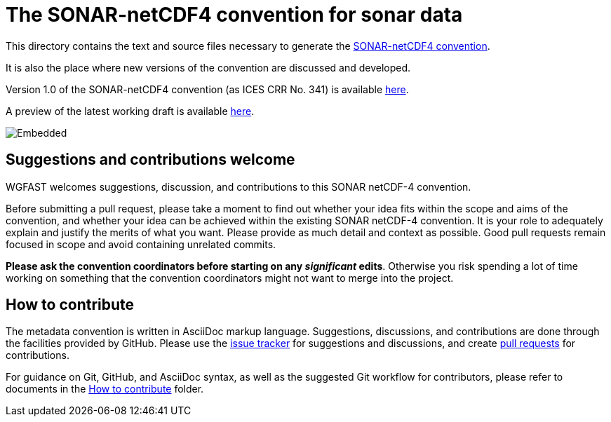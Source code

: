 = The SONAR-netCDF4 convention for sonar data


This directory contains the text and source files necessary to generate the https://github.com/ices-eg/wg_WGFAST/blob/master/SONAR-netCDF4/README.adoc[SONAR-netCDF4 convention]. 

It is also the place where new versions of the convention are discussed and developed.

Version 1.0 of the SONAR-netCDF4 convention (as ICES CRR No. 341) is available http://www.ices.dk/sites/pub/Publication%20Reports/Cooperative%20Research%20Report%20(CRR)/CRR341.pdf[here].

A preview of the latest working draft is available https://htmlpreview.github.io/?https://github.com/ices-publications/SONAR-netCDF4/blob/master/Formatted_docs/crr341.html[here].

image::https://github.com/ices-publications/SONAR-netCDF4/workflows/BuildDocuments/badge.svg[Embedded]
 
== Suggestions and contributions welcome
WGFAST welcomes suggestions, discussion, and contributions to this SONAR netCDF-4 convention.

Before submitting a pull request, please take a moment to find out whether your idea fits within the scope and aims of the convention, and whether your idea can be achieved within the existing SONAR netCDF-4 convention. It is your role to adequately explain and justify the merits of what you want. Please provide as much detail and context as possible. Good pull requests remain focused in scope and avoid containing unrelated commits.

*Please ask the convention coordinators before starting on any _significant_ edits*. Otherwise you risk spending a lot of time working on something that the convention coordinators might not want to merge into the project.

== How to contribute
The metadata convention is written in AsciiDoc markup language. Suggestions, discussions, and contributions are done through the facilities provided by GitHub. Please use the https://github.com/ices-eg/wg_WGFAST/issues[issue tracker] for suggestions and discussions, and create https://github.com/ices-eg/wg_WGFAST/pulls[pull requests] for contributions.

For guidance on Git, GitHub, and AsciiDoc syntax, as well as the suggested Git workflow for contributors, please refer to documents in the https://github.com/ices-eg/wg_WGFAST/tree/master/How_to_contribute[How to contribute] folder.
